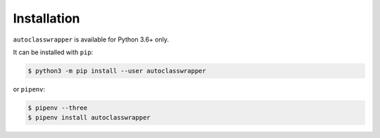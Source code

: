 Installation
============

``autoclasswrapper`` is available for Python 3.6+ only.

It can be installed with ``pip``:

.. code-block:: bash

    $ python3 -m pip install --user autoclasswrapper

or ``pipenv``:

.. code-block:: bash

    $ pipenv --three
    $ pipenv install autoclasswrapper
